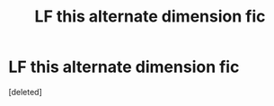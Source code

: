 #+TITLE: LF this alternate dimension fic

* LF this alternate dimension fic
:PROPERTIES:
:Score: 1
:DateUnix: 1505333853.0
:DateShort: 2017-Sep-14
:FlairText: Request
:END:
[deleted]

